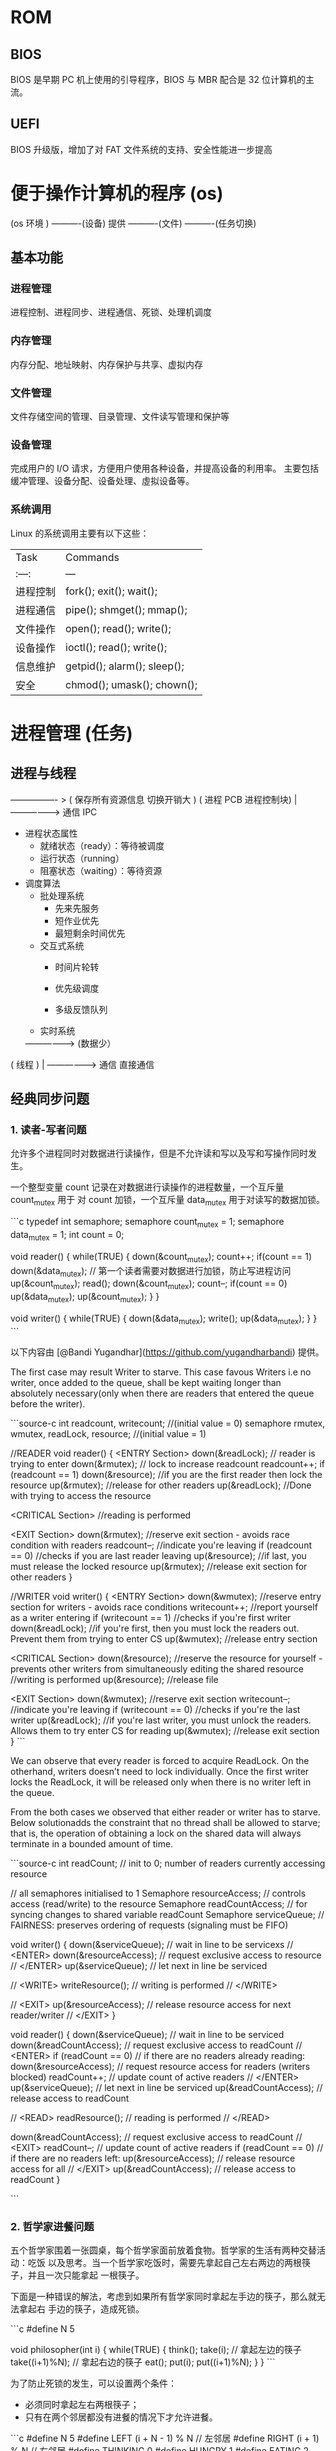 * ROM 
** BIOS
   BIOS 是早期 PC 机上使用的引导程序，BIOS 与 MBR 配合是 32 位计算机的主流。
** UEFI
   BIOS 升级版，增加了对 FAT 文件系统的支持、安全性能进一步提高
   
* 便于操作计算机的程序 (os)
  
   (os 环境 )   ----------(设备)
   提供            ----------(文件)
                      ----------(任务切换)

** 基本功能 
*** 进程管理
    进程控制、进程同步、进程通信、死锁、处理机调度
*** 内存管理
    内存分配、地址映射、内存保护与共享、虚拟内存
*** 文件管理
   文件存储空间的管理、目录管理、文件读写管理和保护等
*** 设备管理
   完成用户的 I/O 请求，方便用户使用各种设备，并提高设备的利用率。
   主要包括缓冲管理、设备分配、设备处理、虛拟设备等。
*** 系统调用
    Linux 的系统调用主要有以下这些：
 | Task     | Commands                    |
 | :---:    | ---                         |
 | 进程控制 | fork(); exit(); wait();     |
 | 进程通信 | pipe(); shmget(); mmap();   |
 | 文件操作 | open(); read(); write();    |
 | 设备操作 | ioctl(); read(); write();   |
 | 信息维护 | getpid(); alarm(); sleep(); |
 | 安全     | chmod(); umask(); chown();  |

*  进程管理 (任务)
** 进程与线程
                                                 ---------------- > ( 保存所有资源信息  切换开销大 )
( 进程 PCB 进程控制块)          |
                                                 ------------------> 通信  IPC
                                                                                              
                                                 
    - 进程状态属性                                              
      - 就绪状态（ready）：等待被调度
      - 运行状态（running）
      - 阻塞状态（waiting）：等待资源

    - 调度算法
      - 批处理系统
        - 先来先服务
        - 短作业优先
        - 最短剩余时间优先 
      - 交互式系统
        - 时间片轮转

        - 优先级调度

        - 多级反馈队列
      - 实时系统

          
                 -----------------> (数据少）                                
( 线程 )     |    
                  ------------------> 通信 直接通信 
** 经典同步问题
*** 1. 读者-写者问题

       允许多个进程同时对数据进行读操作，但是不允许读和写以及写和写操作同时发生。

       一个整型变量 count 记录在对数据进行读操作的进程数量，一个互斥量 count_mutex 用于
       对 count 加锁，一个互斥量 data_mutex 用于对读写的数据加锁。

       ```c
       typedef int semaphore;
       semaphore count_mutex = 1;
       semaphore data_mutex = 1;
       int count = 0;

       void reader() {
           while(TRUE) {
               down(&count_mutex);
               count++;
               if(count == 1) down(&data_mutex); // 第一个读者需要对数据进行加锁，防止写进程访问
               up(&count_mutex);
               read();
               down(&count_mutex);
               count--;
               if(count == 0) up(&data_mutex);
               up(&count_mutex);
           }
       }

       void writer() {
           while(TRUE) {
               down(&data_mutex);
               write();
               up(&data_mutex);
           }
       }
       ```

       以下内容由 [@Bandi Yugandhar](https://github.com/yugandharbandi) 提供。

       The first case may result Writer to starve. This case favous Writers i.e no
       writer, once added to the queue, shall be kept waiting longer than absolutely
       necessary(only when there are readers that entered the queue before the writer).

       ```source-c
       int readcount, writecount;                   //(initial value = 0)
       semaphore rmutex, wmutex, readLock, resource; //(initial value = 1)

       //READER
       void reader() {
       <ENTRY Section>
        down(&readLock);                 //  reader is trying to enter
        down(&rmutex);                  //   lock to increase readcount
         readcount++;                 
         if (readcount == 1)          
          down(&resource);              //if you are the first reader then lock  the resource
        up(&rmutex);                  //release  for other readers
        up(&readLock);                 //Done with trying to access the resource

       <CRITICAL Section>
       //reading is performed

       <EXIT Section>
        down(&rmutex);                  //reserve exit section - avoids race condition with readers
        readcount--;                       //indicate you're leaving
         if (readcount == 0)          //checks if you are last reader leaving
          up(&resource);              //if last, you must release the locked resource
        up(&rmutex);                  //release exit section for other readers
       }

       //WRITER
       void writer() {
         <ENTRY Section>
         down(&wmutex);                  //reserve entry section for writers - avoids race conditions
         writecount++;                //report yourself as a writer entering
         if (writecount == 1)         //checks if you're first writer
          down(&readLock);               //if you're first, then you must lock the readers out. Prevent them from trying to enter CS
         up(&wmutex);                  //release entry section

       <CRITICAL Section>
        down(&resource);                //reserve the resource for yourself - prevents other writers from simultaneously editing the shared resource
         //writing is performed
        up(&resource);                //release file

       <EXIT Section>
         down(&wmutex);                  //reserve exit section
         writecount--;                //indicate you're leaving
         if (writecount == 0)         //checks if you're the last writer
          up(&readLock);               //if you're last writer, you must unlock the readers. Allows them to try enter CS for reading
         up(&wmutex);                  //release exit section
       }
       ```

       We can observe that every reader is forced to acquire ReadLock. On the
       otherhand, writers doesn’t need to lock individually. Once the first writer
       locks the ReadLock, it will be released only when there is no writer left in the
       queue.

       From the both cases we observed that either reader or writer has to starve.
       Below solutionadds the constraint that no thread shall be allowed to starve;
       that is, the operation of obtaining a lock on the shared data will always
       terminate in a bounded amount of time.

       ```source-c
       int readCount;                  // init to 0; number of readers currently accessing resource

       // all semaphores initialised to 1
       Semaphore resourceAccess;       // controls access (read/write) to the resource
       Semaphore readCountAccess;      // for syncing changes to shared variable readCount
       Semaphore serviceQueue;         // FAIRNESS: preserves ordering of requests (signaling must be FIFO)

       void writer()
       { 
           down(&serviceQueue);           // wait in line to be servicexs
           // <ENTER>
           down(&resourceAccess);         // request exclusive access to resource
           // </ENTER>
           up(&serviceQueue);           // let next in line be serviced

           // <WRITE>
           writeResource();            // writing is performed
           // </WRITE>

           // <EXIT>
           up(&resourceAccess);         // release resource access for next reader/writer
           // </EXIT>
       }

       void reader()
       { 
           down(&serviceQueue);           // wait in line to be serviced
           down(&readCountAccess);        // request exclusive access to readCount
           // <ENTER>
           if (readCount == 0)         // if there are no readers already reading:
               down(&resourceAccess);     // request resource access for readers (writers blocked)
           readCount++;                // update count of active readers
           // </ENTER>
           up(&serviceQueue);           // let next in line be serviced
           up(&readCountAccess);        // release access to readCount

           // <READ>
           readResource();             // reading is performed
           // </READ>

           down(&readCountAccess);        // request exclusive access to readCount
           // <EXIT>
           readCount--;                // update count of active readers
           if (readCount == 0)         // if there are no readers left:
               up(&resourceAccess);     // release resource access for all
           // </EXIT>
           up(&readCountAccess);        // release access to readCount
       }

       ```
*** 2. 哲学家进餐问题

       五个哲学家围着一张圆桌，每个哲学家面前放着食物。哲学家的生活有两种交替活动：吃饭
       以及思考。当一个哲学家吃饭时，需要先拿起自己左右两边的两根筷子，并且一次只能拿起
       一根筷子。

       下面是一种错误的解法，考虑到如果所有哲学家同时拿起左手边的筷子，那么就无法拿起右
       手边的筷子，造成死锁。

       ```c
       #define N 5

       void philosopher(int i) {
           while(TRUE) {
               think();
               take(i);       // 拿起左边的筷子
               take((i+1)%N); // 拿起右边的筷子
               eat();
               put(i);
               put((i+1)%N);
           }
       }
       ```

       为了防止死锁的发生，可以设置两个条件：

       - 必须同时拿起左右两根筷子；
       - 只有在两个邻居都没有进餐的情况下才允许进餐。

       ```c
       #define N 5
       #define LEFT (i + N - 1) % N // 左邻居
       #define RIGHT (i + 1) % N    // 右邻居
       #define THINKING 0
       #define HUNGRY   1
       #define EATING   2
       typedef int semaphore;
       int state[N];                // 跟踪每个哲学家的状态
       semaphore mutex = 1;         // 临界区的互斥
       semaphore s[N];              // 每个哲学家一个信号量

       void philosopher(int i) {
           while(TRUE) {
               think();
               take_two(i);
               eat();
               put_tow(i);
           }
       }

       void take_two(int i) {
           down(&mutex);
           state[i] = HUNGRY;
           test(i);
           up(&mutex);
           down(&s[i]);
       }

       void put_tow(i) {
           down(&mutex);
           state[i] = THINKING;
           test(LEFT);
           test(RIGHT);
           up(&mutex);
       }

       void test(i) {         // 尝试拿起两把筷子
           if(state[i] == HUNGRY && state[LEFT] != EATING && state[RIGHT] !=EATING) {
               state[i] = EATING;
               up(&s[i]);
           }
       }
       ```
** 进程通信

       进程同步与进程通信很容易混淆，它们的区别在于：

       - 进程同步：控制多个进程按一定顺序执行；
       - 进程通信：进程间传输信息。

       进程通信是一种手段，而进程同步是一种目的。也可以说，为了能够达到进程同步的目的，
       需要让进程进行通信，传输一些进程同步所需要的信息。
*** 1. 管道

       管道是通过调用 pipe 函数创建的，fd[0] 用于读，fd[1] 用于写。

       ```c
       #include <unistd.h>
       int pipe(int fd[2]);
       ```

       它具有以下限制：

       - 只支持半双工通信（单向交替传输）；
       - 只能在父子进程中使用。
*** 2. FIFO

        也称为命名管道，去除了管道只能在父子进程中使用的限制。

        ```c
        #include <sys/stat.h>
        int mkfifo(const char *path, mode_t mode);
        int mkfifoat(int fd, const char *path, mode_t mode);
        ```

        FIFO 常用于客户-服务器应用程序中，FIFO 用作汇聚点，在客户进程和服务器进程之间传
        递数据。

*** 3. 消息队列

        相比于 FIFO，消息队列具有以下优点：

        - 消息队列可以独立于读写进程存在，从而避免了 FIFO 中同步管道的打开和关闭时可能产
          生的困难；
        - 避免了 FIFO 的同步阻塞问题，不需要进程自己提供同步方法；
        - 读进程可以根据消息类型有选择地接收消息，而不像 FIFO 那样只能默认地接收。

*** 4. 信号量

        它是一个计数器，用于为多个进程提供对共享数据对象的访问。
*** 5. 共享存储

        允许多个进程共享一个给定的存储区。因为数据不需要在进程之间复制，所以这是最快的一
        种 IPC。

        需要使用信号量用来同步对共享存储的访问。

        多个进程可以将同一个文件映射到它们的地址空间从而实现共享内存。另外 XSI 共享内存
        不是使用文件，而是使用使用内存的匿名段。

    
*** 6. 套接字

        与其它通信机制不同的是，它可用于不同机器间的进程通信。

** 三、死锁
*** 必要条件

        - 互斥：每个资源要么已经分配给了一个进程，要么就是可用的。
        - 占有和等待：已经得到了某个资源的进程可以再请求新的资源。
        - 不可抢占：已经分配给一个进程的资源不能强制性地被抢占，它只能被占有它的进程显式
          地释放。
        - 环路等待：有两个或者两个以上的进程组成一条环路，该环路中的每个进程都在等待下一
          个进程所占有的资源。
*** 处理方法

        主要有以下四种方法：

        - 鸵鸟策略
        - 死锁检测与死锁恢复
        - 死锁预防
        - 死锁避免
*** 鸵鸟策略

        把头埋在沙子里，假装根本没发生问题。

        因为解决死锁问题的代价很高，因此鸵鸟策略这种不采取任务措施的方案会获得更高的性能。

        当发生死锁时不会对用户造成多大影响，或发生死锁的概率很低，可以采用鸵鸟策略。

        大多数操作系统，包括 Unix，Linux 和 Windows，处理死锁问题的办法仅仅是忽略它。
*** 死锁检测与死锁恢复

        不试图阻止死锁，而是当检测到死锁发生时，采取措施进行恢复。
**** 1. 每种类型一个资源的死锁检测


         上图为资源分配图，其中方框表示资源，圆圈表示进程。资源指向进程表示该资源已经分配
         给该进程，进程指向资源表示进程请求获取该资源。

         图 a 可以抽取出环，如图 b，它满足了环路等待条件，因此会发生死锁。

         每种类型一个资源的死锁检测算法是通过检测有向图是否存在环来实现，从一个节点出发进
         行深度优先搜索，对访问过的节点进行标记，如果访问了已经标记的节点，就表示有向图存
         在环，也就是检测到死锁的发生。
**** 2. 每种类型多个资源的死锁检测
         上图中，有三个进程四个资源，每个数据代表的含义如下：

         - E 向量：资源总量
         - A 向量：资源剩余量
         - C 矩阵：每个进程所拥有的资源数量，每一行都代表一个进程拥有资源的数量
         - R 矩阵：每个进程请求的资源数量

         进程 P<sub>1</sub> 和 P<sub>2</sub> 所请求的资源都得不到满足，只有进程
         P<sub>3</sub> 可以，让 P<sub>3</sub> 执行，之后释放 P<sub>3</sub> 拥有的资源，此
         时 A = (2 2 2 0)。P<sub>2</sub> 可以执行，执行后释放 P<sub>2</sub> 拥有的资源，A
         = (4 2 2 1) 。P<sub>1</sub> 也可以执行。所有进程都可以顺利执行，没有死锁。

         算法总结如下：

         每个进程最开始时都不被标记，执行过程有可能被标记。当算法结束时，任何没有被标记的
         进程都是死锁进程。

         1. 寻找一个没有标记的进程 P<sub>i</sub>，它所请求的资源小于等于 A。
         2. 如果找到了这样一个进程，那么将 C 矩阵的第 i 行向量加到 A 中，标记该进程，并转
            回 1。
         3. 如果没有这样一个进程，算法终止。
**** 3. 死锁恢复

         - 利用抢占恢复
         - 利用回滚恢复
         - 通过杀死进程恢复
*** 死锁预防

         在程序运行之前预防发生死锁。
**** 1. 破坏互斥条件

          例如假脱机打印机技术允许若干个进程同时输出，唯一真正请求物理打印机的进程是打印机
          守护进程。
**** 2. 破坏占有和等待条件

          一种实现方式是规定所有进程在开始执行前请求所需要的全部资源。
**** 3. 破坏不可抢占条件
**** 4. 破坏环路等待

          给资源统一编号，进程只能按编号顺序来请求资源。
*** 死锁避免

          在程序运行时避免发生死锁。
**** 1. 安全状态

          图 a 的第二列 Has 表示已拥有的资源数，第三列 Max 表示总共需要的资源数，Free 表示
          还有可以使用的资源数。从图 a 开始出发，先让 B 拥有所需的所有资源（图 b），运行结
          束后释放 B，此时 Free 变为 5（图 c）；接着以同样的方式运行 C 和 A，使得所有进程
          都能成功运行，因此可以称图 a 所示的状态时安全的。

          定义：如果没有死锁发生，并且即使所有进程突然请求对资源的最大需求，也仍然存在某种
          调度次序能够使得每一个进程运行完毕，则称该状态是安全的。

          安全状态的检测与死锁的检测类似，因为安全状态必须要求不能发生死锁。下面的银行家算
          法与死锁检测算法非常类似，可以结合着做参考对比。
**** ### 2. 单个资源的银行家算法

          一个小城镇的银行家，他向一群客户分别承诺了一定的贷款额度，算法要做的是判断对请求
          的满足是否会进入不安全状态，如果是，就拒绝请求；否则予以分配。

          <div align="center"> <img
          src="../pics//d160ec2e-cfe2-4640-bda7-62f53e58b8c0.png"/> </div><br>

          上图 c 为不安全状态，因此算法会拒绝之前的请求，从而避免进入图 c 中的状态。
****           ### 3. 多个资源的银行家算法

          <div align="center"> <img
          src="../pics//62e0dd4f-44c3-43ee-bb6e-fedb9e068519.png"/> </div><br>

          上图中有五个进程，四个资源。左边的图表示已经分配的资源，右边的图表示还需要分配的
          资源。最右边的 E、P 以及 A 分别表示：总资源、已分配资源以及可用资源，注意这三个
          为向量，而不是具体数值，例如 A=(1020)，表示 4 个资源分别还剩下 1/0/2/0。

          检查一个状态是否安全的算法如下：

          - 查找右边的矩阵是否存在一行小于等于向量 A。如果不存在这样的行，那么系统将会发生
            死锁，状态是不安全的。
          - 假若找到这样一行，将该进程标记为终止，并将其已分配资源加到 A 中。
          - 重复以上两步，直到所有进程都标记为终止，则状态时安全的。

          如果一个状态不是安全的，需要拒绝进入这个状态。

* 内存管理
          ## 虚拟内存

          虚拟内存的目的是为了让物理内存扩充成更大的逻辑内存，从而让程序获得更多的可用内存。

          为了更好的管理内存，操作系统将内存抽象成地址空间。每个程序拥有自己的地址空间，这
          个地址空间被分割成多个块，每一块称为一页。这些页被映射到物理内存，但不需要映射到
          连续的物理内存，也不需要所有页都必须在物理内存中。当程序引用到不在物理内存中的页
          时，由硬件执行必要的映射，将缺失的部分装入物理内存并重新执行失败的指令。

          从上面的描述中可以看出，虚拟内存允许程序不用将地址空间中的每一页都映射到物理内存，
          也就是说一个程序不需要全部调入内存就可以运行，这使得有限的内存运行大程序成为可能。
          例如有一台计算机可以产生 16 位地址，那么一个程序的地址空间范围是 0\~64K。该计算
          机只有 32KB 的物理内存，虚拟内存技术允许该计算机运行一个 64K 大小的程序。

          <div align="center"> <img
          src="../pics//7b281b1e-0595-402b-ae35-8c91084c33c1.png"/> </div><br>

          ## 分页系统地址映射

          内存管理单元（MMU）管理着地址空间和物理内存的转换，其中的页表（Page table）存储
          着页（程序地址空间）和页框（物理内存空间）的映射表。

          一个虚拟地址分成两个部分，一部分存储页面号，一部分存储偏移量。

          下图的页表存放着 16 个页，这 16 个页需要用 4 个比特位来进行索引定位。例如对于虚
          拟地址（0010 000000000100），前 4 位是存储页面号 2，读取表项内容为（110 1），页
          表项最后一位表示是否存在于内存中，1 表示存在。后 12 位存储偏移量。这个页对应的页
          框的地址为 （110 000000000100）。

          <div align="center"> <img
          src="../pics//cf4386a1-58c9-4eca-a17f-e12b1e9770eb.png" width="500"/> </div><br>

          ## 页面置换算法

          在程序运行过程中，如果要访问的页面不在内存中，就发生缺页中断从而将该页调入内存中。
          此时如果内存已无空闲空间，系统必须从内存中调出一个页面到磁盘对换区中来腾出空间。

          页面置换算法和缓存淘汰策略类似，可以将内存看成磁盘的缓存。在缓存系统中，缓存的大
          小有限，当有新的缓存到达时，需要淘汰一部分已经存在的缓存，这样才有空间存放新的缓
          存数据。

          页面置换算法的主要目标是使页面置换频率最低（也可以说缺页率最低）。

          ### 1. 最佳

          > Optimal

          所选择的被换出的页面将是最长时间内不再被访问，通常可以保证获得最低的缺页率。

          是一种理论上的算法，因为无法知道一个页面多长时间不再被访问。

          举例：一个系统为某进程分配了三个物理块，并有如下页面引用序列：

          <div align="center"><img src="https://latex.codecogs.com/gif.latex?7，0，1，2，0，
          3，0，4，2，3，0，3，2，1，2，0，1，7，0，1"/></div> <br>

          开始运行时，先将 7, 0, 1 三个页面装入内存。当进程要访问页面 2 时，产生缺页中断，
          会将页面 7 换出，因为页面 7 再次被访问的时间最长。

          ### 2. 最近最久未使用

          > LRU, Least Recently Used

          虽然无法知道将来要使用的页面情况，但是可以知道过去使用页面的情况。LRU 将最近最久
          未使用的页面换出。

          为了实现 LRU，需要在内存中维护一个所有页面的链表。当一个页面被访问时，将这个页面
          移到链表表头。这样就能保证链表表尾的页面是最近最久未访问的。

          因为每次访问都需要更新链表，因此这种方式实现的 LRU 代价很高。

          <div align="center"><img src="https://latex.codecogs.com/gif.latex?4，7，0，7，1，
          0，1，2，1，2，6"/></div> <br>

          <div align="center"> <img
          src="../pics//eb859228-c0f2-4bce-910d-d9f76929352b.png"/> </div><br>

          ### 3. 最近未使用

          > NRU, Not Recently Used

          每个页面都有两个状态位：R 与 M，当页面被访问时设置页面的 R=1，当页面被修改时设置
          M=1。其中 R 位会定时被清零。可以将页面分成以下四类：

          - R=0，M=0
          - R=0，M=1
          - R=1，M=0
          - R=1，M=1

          当发生缺页中断时，NRU 算法随机地从类编号最小的非空类中挑选一个页面将它换出。

          NRU 优先换出已经被修改的脏页面（R=0，M=1），而不是被频繁使用的干净页面（R=1，
          M=0）。

          ### 4. 先进先出

          > FIFO, First In First Out

          选择换出的页面是最先进入的页面。

          该算法会将那些经常被访问的页面也被换出，从而使缺页率升高。

          ### 5. 第二次机会算法

          FIFO 算法可能会把经常使用的页面置换出去，为了避免这一问题，对该算法做一个简单的
          修改：

          当页面被访问 (读或写) 时设置该页面的 R 位为 1。需要替换的时候，检查最老页面的 R
          位。如果 R 位是 0，那么这个页面既老又没有被使用，可以立刻置换掉；如果是 1，就将
          R 位清 0，并把该页面放到链表的尾端，修改它的装入时间使它就像刚装入的一样，然后继
          续从链表的头部开始搜索。

          <div align="center"> <img
          src="../pics//ecf8ad5d-5403-48b9-b6e7-f2e20ffe8fca.png"/> </div><br>

          ### 6. 时钟

          > Clock

          第二次机会算法需要在链表中移动页面，降低了效率。时钟算法使用环形链表将页面连接起
          来，再使用一个指针指向最老的页面。

          <div align="center"> <img
          src="../pics//5f5ef0b6-98ea-497c-a007-f6c55288eab1.png"/> </div><br>

          ## 分段

          虚拟内存采用的是分页技术，也就是将地址空间划分成固定大小的页，每一页再与内存进行
          映射。

          下图为一个编译器在编译过程中建立的多个表，有 4 个表是动态增长的，如果使用分页系
          统的一维地址空间，动态增长的特点会导致覆盖问题的出现。

          <div align="center"> <img
          src="../pics//22de0538-7c6e-4365-bd3b-8ce3c5900216.png"/> </div><br>

          分段的做法是把每个表分成段，一个段构成一个独立的地址空间。每个段的长度可以不同，
          并且可以动态增长。

          <div align="center"> <img
          src="../pics//e0900bb2-220a-43b7-9aa9-1d5cd55ff56e.png"/> </div><br>

          ## 段页式

          程序的地址空间划分成多个拥有独立地址空间的段，每个段上的地址空间划分成大小相同的
          页。这样既拥有分段系统的共享和保护，又拥有分页系统的虚拟内存功能。

          ## 分页与分段的比较

          - 对程序员的透明性：分页透明，但是分段需要程序员显示划分每个段。

          - 地址空间的维度：分页是一维地址空间，分段是二维的。

          - 大小是否可以改变：页的大小不可变，段的大小可以动态改变。

          - 出现的原因：分页主要用于实现虚拟内存，从而获得更大的地址空间；分段主要是为了使
            程序和数据可以被划分为逻辑上独立的地址空间并且有助于共享和保护。

* 设备管理
** 磁盘

                             ( ( ( ( ( 盘片 1 ) ) ) ) )                            
                             ( ( ( ( ( 盘片 2 ) ) ) ) )                            
                             ( ( ( ( ( 盘片 3 ) ) ) ) )                            
                             ( ( ( ( ( 盘片 4 ) ) ) ) )                            

          - 盘面（Platter）：一个磁盘有多个盘面；
          - 磁道（Track）：盘面上的圆形带状区域，一个盘面可以有多个磁道；
          - 扇区（Track Sector）：磁道上的一个弧段，一个磁道可以有多个扇区，它是最小的物理
            储存单位，目前主要有 512 bytes 与 4 K 两种大小；
          - 磁头（Head）：与盘面非常接近，能够将盘面上的磁场转换为电信号（读），或者将电信
            号转换为盘面的磁场（写）；
          - 制动手臂（Actuator arm）：用于在磁道之间移动磁头；
          - 主轴（Spindle）：使整个盘面转动。
*** 磁盘调度算法
           读写一个磁盘块的时间的影响因素有：

           - 旋转时间（主轴转动盘面，使得磁头移动到适当的扇区上）
           - 寻道时间（制动手臂移动，使得磁头移动到适当的磁道上）
           - 实际的数据传输时间

           其中，寻道时间最长，因此磁盘调度的主要目标是使磁盘的平均寻道时间最短。
**** 1. 先来先服务
            > FCFS, First Come First Served

            按照磁盘请求的顺序进行调度。

            优点是公平和简单。缺点也很明显，因为未对寻道做任何优化，使平均寻道时间可能较长。
**** 2. 最短寻道时间优先

            > SSTF, Shortest Seek Time First

            优先调度与当前磁头所在磁道距离最近的磁道。

            虽然平均寻道时间比较低，但是不够公平。如果新到达的磁道请求总是比一个在等待的磁道
            请求近，那么在等待的磁道请求会一直等待下去，也就是出现饥饿现象。具体来说，两端的
            磁道请求更容易出现饥饿现象。
**** 3. 电梯算法
            > SCAN

            电梯总是保持一个方向运行，直到该方向没有请求为止，然后改变运行方向。

            电梯算法（扫描算法）和电梯的运行过程类似，总是按一个方向来进行磁盘调度，直到该方
            向上没有未完成的磁盘请求，然后改变方向。

            因为考虑了移动方向，因此所有的磁盘请求都会被满足，解决了 SSTF 的饥饿问题。
* os [多任务，任务管理，设备管理，基本操作，编程接口]

